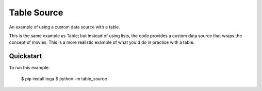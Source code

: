 Table Source
============

An example of using a custom data source with a table.

This is the same example as Table; but instead of using lists, the code
provides a custom data source that wraps the concept of movies. This is a more
realistic example of what you'd do in practice with a table.

Quickstart
~~~~~~~~~~

To run this example:

    $ pip install toga
    $ python -m table_source
